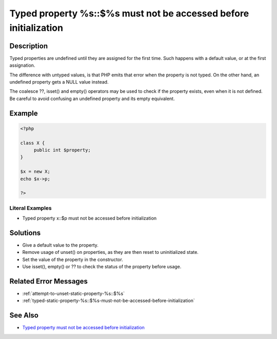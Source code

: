 .. _typed-property-%s\:\:\$%s-must-not-be-accessed-before-initialization:

Typed property %s::$%s must not be accessed before initialization
-----------------------------------------------------------------
 
	.. meta::
		:description:
			Typed property %s::$%s must not be accessed before initialization: Typed properties are undefined until they are assigned for the first time.

		:og:type: article
		:og:title: Typed property %s::$%s must not be accessed before initialization
		:og:description: Typed properties are undefined until they are assigned for the first time
		:og:url: https://php-errors.readthedocs.io/en/latest/messages/typed-property-%25s%3A%3A%24%25s-must-not-be-accessed-before-initialization.html

Description
___________
 
Typed properties are undefined until they are assigned for the first time. Such happens with a default value, or at the first assignation. 

The difference with untyped values, is that PHP emits that error when the property is not typed. On the other hand, an undefined property gets a NULL value instead. 

The coalesce ??, isset() and empty() operators may be used to check if the property exists, even when it is not defined. Be careful to avoid confusing an undefined property and its empty equivalent.


Example
_______

.. code-block:: php

   <?php
   
   class X {
   	public int $property;
   }
   
   $x = new X;
   echo $x->p;
   
   ?>


Literal Examples
****************
+ Typed property x::$p must not be accessed before initialization

Solutions
_________

+ Give a default value to the property.
+ Remove usage of unset() on properties, as they are then reset to uninitialized state.
+ Set the value of the property in the constructor.
+ Use isset(), empty() or ?? to check the status of the property before usage.

Related Error Messages
______________________

+ :ref:`attempt-to-unset-static-property-%s::$%s`
+ :ref:`typed-static-property-%s::$%s-must-not-be-accessed-before-initialization`

See Also
________

+ `Typed property must not be accessed before initialization <https://madewithlove.com/blog/typed-property-must-not-be-accessed-before-initialization/>`_
